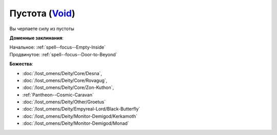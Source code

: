 .. title:: Домен пустоты (Void Domain)

.. rst-class:: domain
.. _Domain--Void:

Пустота (`Void <https://2e.aonprd.com/Domains.aspx?ID=56>`_)
=============================================================================================================

Вы черпаете силу из пустоты

**Доменные заклинания**:

| Начальное: :ref:`spell--focus--Empty-Inside`
| Продвинутое: :ref:`spell--focus--Door-to-Beyond`


**Божества**:

* :doc:`/lost_omens/Deity/Core/Desna`,
* :doc:`/lost_omens/Deity/Core/Rovagug`,
* :doc:`/lost_omens/Deity/Core/Zon-Kuthon`,
* :ref:`Pantheon--Cosmic-Caravan`
* :doc:`/lost_omens/Deity/Other/Groetus`
* :doc:`/lost_omens/Deity/Empyreal-Lord/Black-Butterfly`
* :doc:`/lost_omens/Deity/Monitor-Demigod/Kerkamoth`
* :doc:`/lost_omens/Deity/Monitor-Demigod/Monad`
